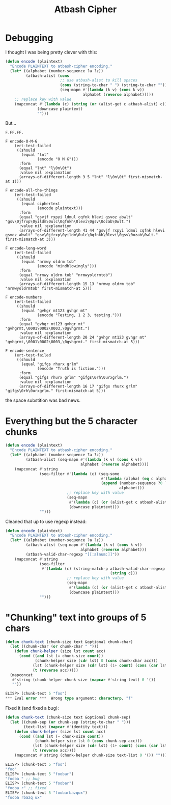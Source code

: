 #+title: Atbash Cipher

* Debugging
I thought I was being pretty clever with this:

#+begin_src emacs-lisp
  (defun encode (plaintext)
    "Encode PLAINTEXT to atbash-cipher encoding."
    (let* ((alphabet (number-sequence ?a ?z))
           (atbash-alist (cons
                          ;; use atbash-alist to kill spaces
                          (cons (string-to-char " ") (string-to-char ""))
                          (seq-mapn #'(lambda (k v) (cons k v))
                                    alphabet (reverse alphabet)))))
      ;; replace key with value
      (mapconcat #'(lambda (c) (string (or (alist-get c atbash-alist) c)))
                (downcase plaintext)
                "")))
#+end_src

But...

#+begin_example
  F.FF.FF.

  F encode-O-M-G
      (ert-test-failed
       ((should
         (equal "lnt"
                (encode "O M G")))
        :form
        (equal "lnt" "l\0n\0t")
        :value nil :explanation
        (arrays-of-different-length 3 5 "lnt" "l\0n\0t" first-mismatch-at 1)))

  F encode-all-the-things
      (ert-test-failed
       ((should
         (equal ciphertext
                (encode plaintext)))
        :form
        (equal "gsvjf rxpyi ldmul cqfnk hlevi gsvoz abwlt" "gsv\0jfrxp\0yildm\0ulc\0qfnkh\0levi\0gsv\0ozab\0wlt.")
        :value nil :explanation
        (arrays-of-different-length 41 44 "gsvjf rxpyi ldmul cqfnk hlevi gsvoz abwlt" "gsv\0jfrxp\0yildm\0ulc\0qfnkh\0levi\0gsv\0ozab\0wlt." first-mismatch-at 3)))

  F encode-long-word
      (ert-test-failed
       ((should
         (equal "nrmwy oldrm tob"
                (encode "mindblowingly")))
        :form
        (equal "nrmwy oldrm tob" "nrmwyoldrmtob")
        :value nil :explanation
        (arrays-of-different-length 15 13 "nrmwy oldrm tob" "nrmwyoldrmtob" first-mismatch-at 5)))

  F encode-numbers
      (ert-test-failed
       ((should
         (equal "gvhgr mt123 gvhgr mt"
                (encode "Testing, 1 2 3, testing.")))
        :form
        (equal "gvhgr mt123 gvhgr mt" "gvhgrmt,\0001\0002\0003,\0gvhgrmt.")
        :value nil :explanation
        (arrays-of-different-length 20 24 "gvhgr mt123 gvhgr mt" "gvhgrmt,\0001\0002\0003,\0gvhgrmt." first-mismatch-at 5)))

  F encode-sentence
      (ert-test-failed
       ((should
         (equal "gifgs rhurx grlm"
                (encode "Truth is fiction.")))
        :form
        (equal "gifgs rhurx grlm" "gifgs\0rh\0urxgrlm.")
        :value nil :explanation
        (arrays-of-different-length 16 17 "gifgs rhurx grlm" "gifgs\0rh\0urxgrlm." first-mismatch-at 5)))
#+end_example

the space substition was bad news.

* Everything but the 5 character chunks

#+begin_src emacs-lisp
  (defun encode (plaintext)
    "Encode PLAINTEXT to atbash-cipher encoding."
    (let* ((alphabet (number-sequence ?a ?z))
           (atbash-alist (seq-mapn #'(lambda (k v) (cons k v))
                                   alphabet (reverse alphabet))))
      (mapconcat #'string
                 (seq-filter #'(lambda (c) (seq-some
                                            #'(lambda (alpha) (eq c alpha))
                                            (append (number-sequence ?0 ?9)
                                                    alphabet)))
                             ;; replace key with value
                             (seq-mapn
                              #'(lambda (c) (or (alist-get c atbash-alist) c))
                              (downcase plaintext)))
                 "")))
#+end_src

Cleaned that up to use regexp instead:

#+begin_src emacs-lisp
  (defun encode (plaintext)
    "Encode PLAINTEXT to atbash-cipher encoding."
    (let* ((alphabet (number-sequence ?a ?z))
           (atbash-alist (seq-mapn #'(lambda (k v) (cons k v))
                                   alphabet (reverse alphabet)))
           (atbash-valid-char-regexp "[[:alnum:]]"))
      (mapconcat #'string
                 (seq-filter
                  #'(lambda (c) (string-match-p atbash-valid-char-regexp
                                                (string c)))
                             ;; replace key with value
                             (seq-mapn
                              #'(lambda (c) (or (alist-get c atbash-alist) c))
                              (downcase plaintext)))
                 "")))
#+end_src

* "Chunking" text into groups of 5 chars

#+begin_src emacs-lisp
  (defun chunk-text (chunk-size text &optional chunk-char)
    (let ((chunk-char (or chunk-char " ")))
      (defun chunk-helper (size lst count acc)
        (cond ((and lst (= chunk-size count))
               (chunk-helper size (cdr lst) 0 (cons chunk-char acc)))
              (lst (chunk-helper size (cdr lst) (1+ count) (cons (car lst) acc)))
              (t (reverse acc)))))
    (mapconcat
     #'string (chunk-helper chunk-size (mapcar #'string text) 0 '())
     ""))
#+end_src

#+begin_src emacs-lisp
  ELISP> (chunk-text 5 "foo")
  ,*** Eval error ***  Wrong type argument: characterp, "f"
#+end_src

Fixed it (and fixed a bug):

#+begin_src emacs-lisp
  (defun chunk-text (chunk-size text &optional chunk-sep)
    (let ((chunk-sep (or chunk-sep (string-to-char " ")))
          (text-list (mapcar #'identity text)))
      (defun chunk-helper (size lst count acc)
        (cond ((and lst (= chunk-size count))
               (chunk-helper size lst 0 (cons chunk-sep acc)))
              (lst (chunk-helper size (cdr lst) (1+ count) (cons (car lst) acc)))
              (t (reverse acc))))
      (mapconcat #'string (chunk-helper chunk-size text-list 0 '()) "")))
#+end_src

#+begin_src emacs-lisp
  ELISP> (chunk-text 5 "foo")
  "foo"
  ELISP> (chunk-text 5 "foobar")
  "fooba " ;; bug
  ELISP> (chunk-text 5 "foobar")
  "fooba r" ;; fixed
  ELISP> (chunk-text 5 "foobarbazqux")
  "fooba rbazq ux"
#+end_src
